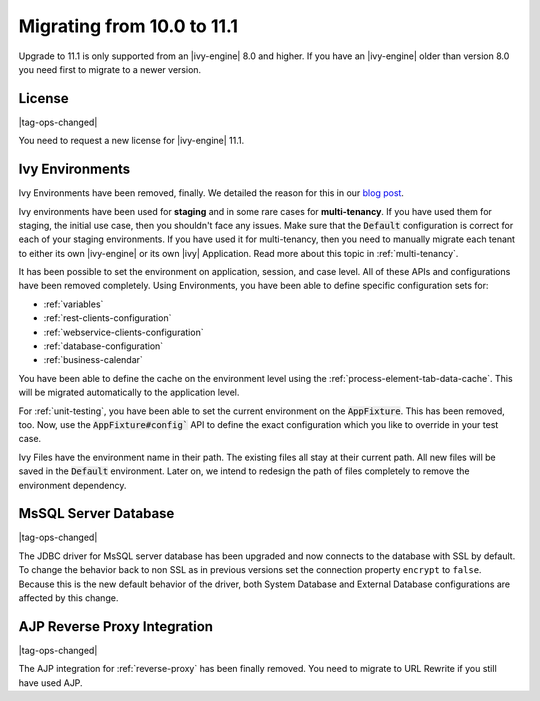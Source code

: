 .. _migrate-100-111:

Migrating from 10.0 to 11.1
===========================

Upgrade to 11.1 is only supported from an |ivy-engine| 8.0 and higher.
If you have an |ivy-engine| older than version 8.0 you need first to migrate to a newer version.

License
*******

|tag-ops-changed|

You need to request a new license for |ivy-engine| 11.1.


Ivy Environments
****************

Ivy Environments have been removed, finally. We detailed the reason for this in our 
`blog post <https://community.axonivy.com/d/142-environments-will-disappear-in-the-long-term>`_.

Ivy environments have been used for **staging** and in some rare cases for **multi-tenancy**. If you have
used them for staging, the initial use case, then you shouldn't face any issues.
Make sure that the :code:`Default` configuration is correct for each of your staging environments.
If you have used it for multi-tenancy, then you need to manually migrate each tenant to either its own
|ivy-engine| or its own |ivy| Application. Read more about this topic in :ref:`multi-tenancy`.

It has been possible to set the environment on application, session, and case level. All
of these APIs and configurations have been removed completely. Using Environments, you have been able to define
specific configuration sets for:

- :ref:`variables`
- :ref:`rest-clients-configuration`
- :ref:`webservice-clients-configuration`
- :ref:`database-configuration`
- :ref:`business-calendar`

You have been able to define the cache on the environment level using the :ref:`process-element-tab-data-cache`.
This will be migrated automatically to the application level.

For :ref:`unit-testing`, you have been able to set the current environment on the :code:`AppFixture`. 
This has been removed, too. Now, use the :code:`AppFixture#config`` API to define the exact configuration which you 
like to override in your test case.

Ivy Files have the environment name in their path. The existing files all stay at their current path. 
All new files will be saved in the :code:`Default` environment. 
Later on, we intend to redesign the path of files completely to remove the environment dependency.


MsSQL Server Database
*********************

|tag-ops-changed|

The JDBC driver for MsSQL server database has been upgraded and now connects to the database with SSL by default.
To change the behavior back to non SSL as in previous versions set the connection property ``encrypt`` to ``false``.
Because this is the new default behavior of the driver, both System Database and External Database configurations are affected by this change.


AJP Reverse Proxy Integration
*****************************

|tag-ops-changed|

The AJP integration for :ref:`reverse-proxy` has been finally removed. You need to migrate
to URL Rewrite if you still have used AJP.
